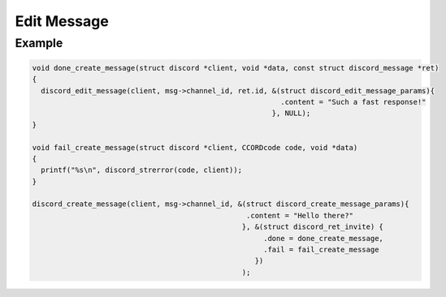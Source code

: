 ..
  Most of our documentation is generated from our source code comments,
    please head to github.com/Cogmasters/concord if you want to contribute!

  The following files contains the documentation used to generate this page: 
  - discord.h (for public datatypes)
  - discord-internal.h (for private datatypes)
  - specs/discord/ (for generated datatypes)

============
Edit Message
============

.. doxygenfunction:: discord_edit_message
.. doxygenstruct:: discord_edit_message_params

Example
-------

.. code:: c

   void done_create_message(struct discord *client, void *data, const struct discord_message *ret)
   {
     discord_edit_message(client, msg->channel_id, ret.id, &(struct discord_edit_message_params){
                                                             .content = "Such a fast response!"
                                                           }, NULL);
   }

   void fail_create_message(struct discord *client, CCORDcode code, void *data)
   {
     printf("%s\n", discord_strerror(code, client));
   }
   
   discord_create_message(client, msg->channel_id, &(struct discord_create_message_params){
                                                     .content = "Hello there?" 
                                                    }, &(struct discord_ret_invite) {
                                                         .done = done_create_message,
                                                         .fail = fail_create_message
                                                       })
                                                    );
